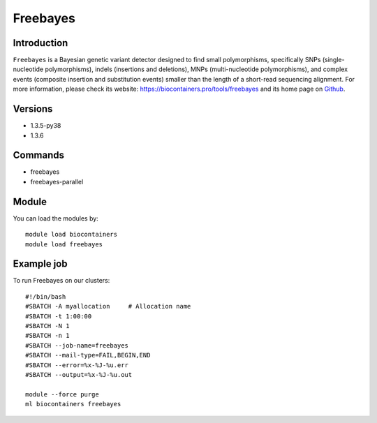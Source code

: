 .. _backbone-label:

Freebayes
==============================

Introduction
~~~~~~~~
``Freebayes`` is a Bayesian genetic variant detector designed to find small polymorphisms, specifically SNPs (single-nucleotide polymorphisms), indels (insertions and deletions), MNPs (multi-nucleotide polymorphisms), and complex events (composite insertion and substitution events) smaller than the length of a short-read sequencing alignment. For more information, please check its website: https://biocontainers.pro/tools/freebayes and its home page on `Github`_.

Versions
~~~~~~~~
- 1.3.5-py38
- 1.3.6

Commands
~~~~~~~
- freebayes
- freebayes-parallel

Module
~~~~~~~~
You can load the modules by::
    
    module load biocontainers
    module load freebayes

Example job
~~~~~
To run Freebayes on our clusters::

    #!/bin/bash
    #SBATCH -A myallocation     # Allocation name 
    #SBATCH -t 1:00:00
    #SBATCH -N 1
    #SBATCH -n 1
    #SBATCH --job-name=freebayes
    #SBATCH --mail-type=FAIL,BEGIN,END
    #SBATCH --error=%x-%J-%u.err
    #SBATCH --output=%x-%J-%u.out

    module --force purge
    ml biocontainers freebayes

.. _Github: https://github.com/freebayes/freebayes